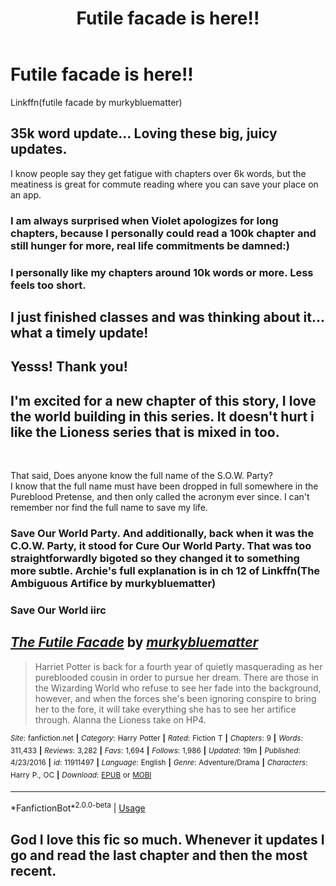 #+TITLE: Futile facade is here!!

* Futile facade is here!!
:PROPERTIES:
:Author: heavy__rain
:Score: 31
:DateUnix: 1556329019.0
:DateShort: 2019-Apr-27
:END:
Linkffn(futile facade by murkybluematter)


** 35k word update... Loving these big, juicy updates.

I know people say they get fatigue with chapters over 6k words, but the meatiness is great for commute reading where you can save your place on an app.
:PROPERTIES:
:Author: 4ecks
:Score: 12
:DateUnix: 1556331627.0
:DateShort: 2019-Apr-27
:END:

*** I am always surprised when Violet apologizes for long chapters, because I personally could read a 100k chapter and still hunger for more, real life commitments be damned:)
:PROPERTIES:
:Author: heavy__rain
:Score: 13
:DateUnix: 1556343498.0
:DateShort: 2019-Apr-27
:END:


*** I personally like my chapters around 10k words or more. Less feels too short.
:PROPERTIES:
:Author: AnIndividualist
:Score: 5
:DateUnix: 1556368170.0
:DateShort: 2019-Apr-27
:END:


** I just finished classes and was thinking about it...what a timely update!
:PROPERTIES:
:Author: _awesaum_
:Score: 2
:DateUnix: 1556378379.0
:DateShort: 2019-Apr-27
:END:


** Yesss! Thank you!
:PROPERTIES:
:Author: Locked_Key
:Score: 2
:DateUnix: 1556388113.0
:DateShort: 2019-Apr-27
:END:


** I'm excited for a new chapter of this story, I love the world building in this series. It doesn't hurt i like the Lioness series that is mixed in too.

​

That said, Does anyone know the full name of the S.O.W. Party?\\
I know that the full name must have been dropped in full somewhere in the Pureblood Pretense, and then only called the acronym ever since. I can't remember nor find the full name to save my life.
:PROPERTIES:
:Author: Spellbinder_Iria
:Score: 2
:DateUnix: 1556407355.0
:DateShort: 2019-Apr-28
:END:

*** Save Our World Party. And additionally, back when it was the C.O.W. Party, it stood for Cure Our World Party. That was too straightforwardly bigoted so they changed it to something more subtle. Archie's full explanation is in ch 12 of Linkffn(The Ambiguous Artifice by murkybluematter)
:PROPERTIES:
:Author: fodfran
:Score: 2
:DateUnix: 1556410984.0
:DateShort: 2019-Apr-28
:END:


*** Save Our World iirc
:PROPERTIES:
:Author: Lorinefairy
:Score: 2
:DateUnix: 1556430657.0
:DateShort: 2019-Apr-28
:END:


** [[https://www.fanfiction.net/s/11911497/1/][*/The Futile Facade/*]] by [[https://www.fanfiction.net/u/3489773/murkybluematter][/murkybluematter/]]

#+begin_quote
  Harriet Potter is back for a fourth year of quietly masquerading as her pureblooded cousin in order to pursue her dream. There are those in the Wizarding World who refuse to see her fade into the background, however, and when the forces she's been ignoring conspire to bring her to the fore, it will take everything she has to see her artifice through. Alanna the Lioness take on HP4.
#+end_quote

^{/Site/:} ^{fanfiction.net} ^{*|*} ^{/Category/:} ^{Harry} ^{Potter} ^{*|*} ^{/Rated/:} ^{Fiction} ^{T} ^{*|*} ^{/Chapters/:} ^{9} ^{*|*} ^{/Words/:} ^{311,433} ^{*|*} ^{/Reviews/:} ^{3,282} ^{*|*} ^{/Favs/:} ^{1,694} ^{*|*} ^{/Follows/:} ^{1,986} ^{*|*} ^{/Updated/:} ^{19m} ^{*|*} ^{/Published/:} ^{4/23/2016} ^{*|*} ^{/id/:} ^{11911497} ^{*|*} ^{/Language/:} ^{English} ^{*|*} ^{/Genre/:} ^{Adventure/Drama} ^{*|*} ^{/Characters/:} ^{Harry} ^{P.,} ^{OC} ^{*|*} ^{/Download/:} ^{[[http://www.ff2ebook.com/old/ffn-bot/index.php?id=11911497&source=ff&filetype=epub][EPUB]]} ^{or} ^{[[http://www.ff2ebook.com/old/ffn-bot/index.php?id=11911497&source=ff&filetype=mobi][MOBI]]}

--------------

*FanfictionBot*^{2.0.0-beta} | [[https://github.com/tusing/reddit-ffn-bot/wiki/Usage][Usage]]
:PROPERTIES:
:Author: FanfictionBot
:Score: 3
:DateUnix: 1556329034.0
:DateShort: 2019-Apr-27
:END:


** God I love this fic so much. Whenever it updates I go and read the last chapter and then the most recent.
:PROPERTIES:
:Author: Seeker0fTruth
:Score: 1
:DateUnix: 1556634571.0
:DateShort: 2019-Apr-30
:END:

